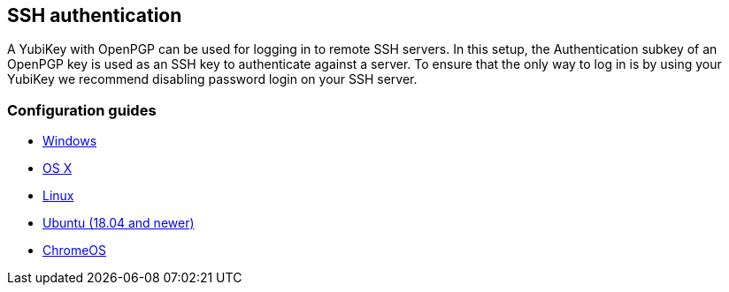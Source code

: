 == SSH authentication
A YubiKey with OpenPGP can be used for logging in to remote SSH servers. In
this setup, the Authentication subkey of an OpenPGP key is used as an SSH key
to authenticate against a server. To ensure that the only way to log in is by
using your YubiKey we recommend disabling password login on your SSH server.

=== Configuration guides

 - link:Windows.html[Windows]
 - https://florin.myip.org/blog/easy-multifactor-authentication-ssh-using-yubikey-neo-tokens[OS X]
 - https://www.esev.com/blog/post/2015-01-pgp-ssh-key-on-yubikey-neo[Linux]
 - https://gist.github.com/artizirk/d09ce3570021b0f65469cb450bee5e29[Ubuntu (18.04 and newer)]
 - https://chromium.googlesource.com/apps/libapps/+/HEAD/nassh/doc/hardware-keys.md[ChromeOS]
